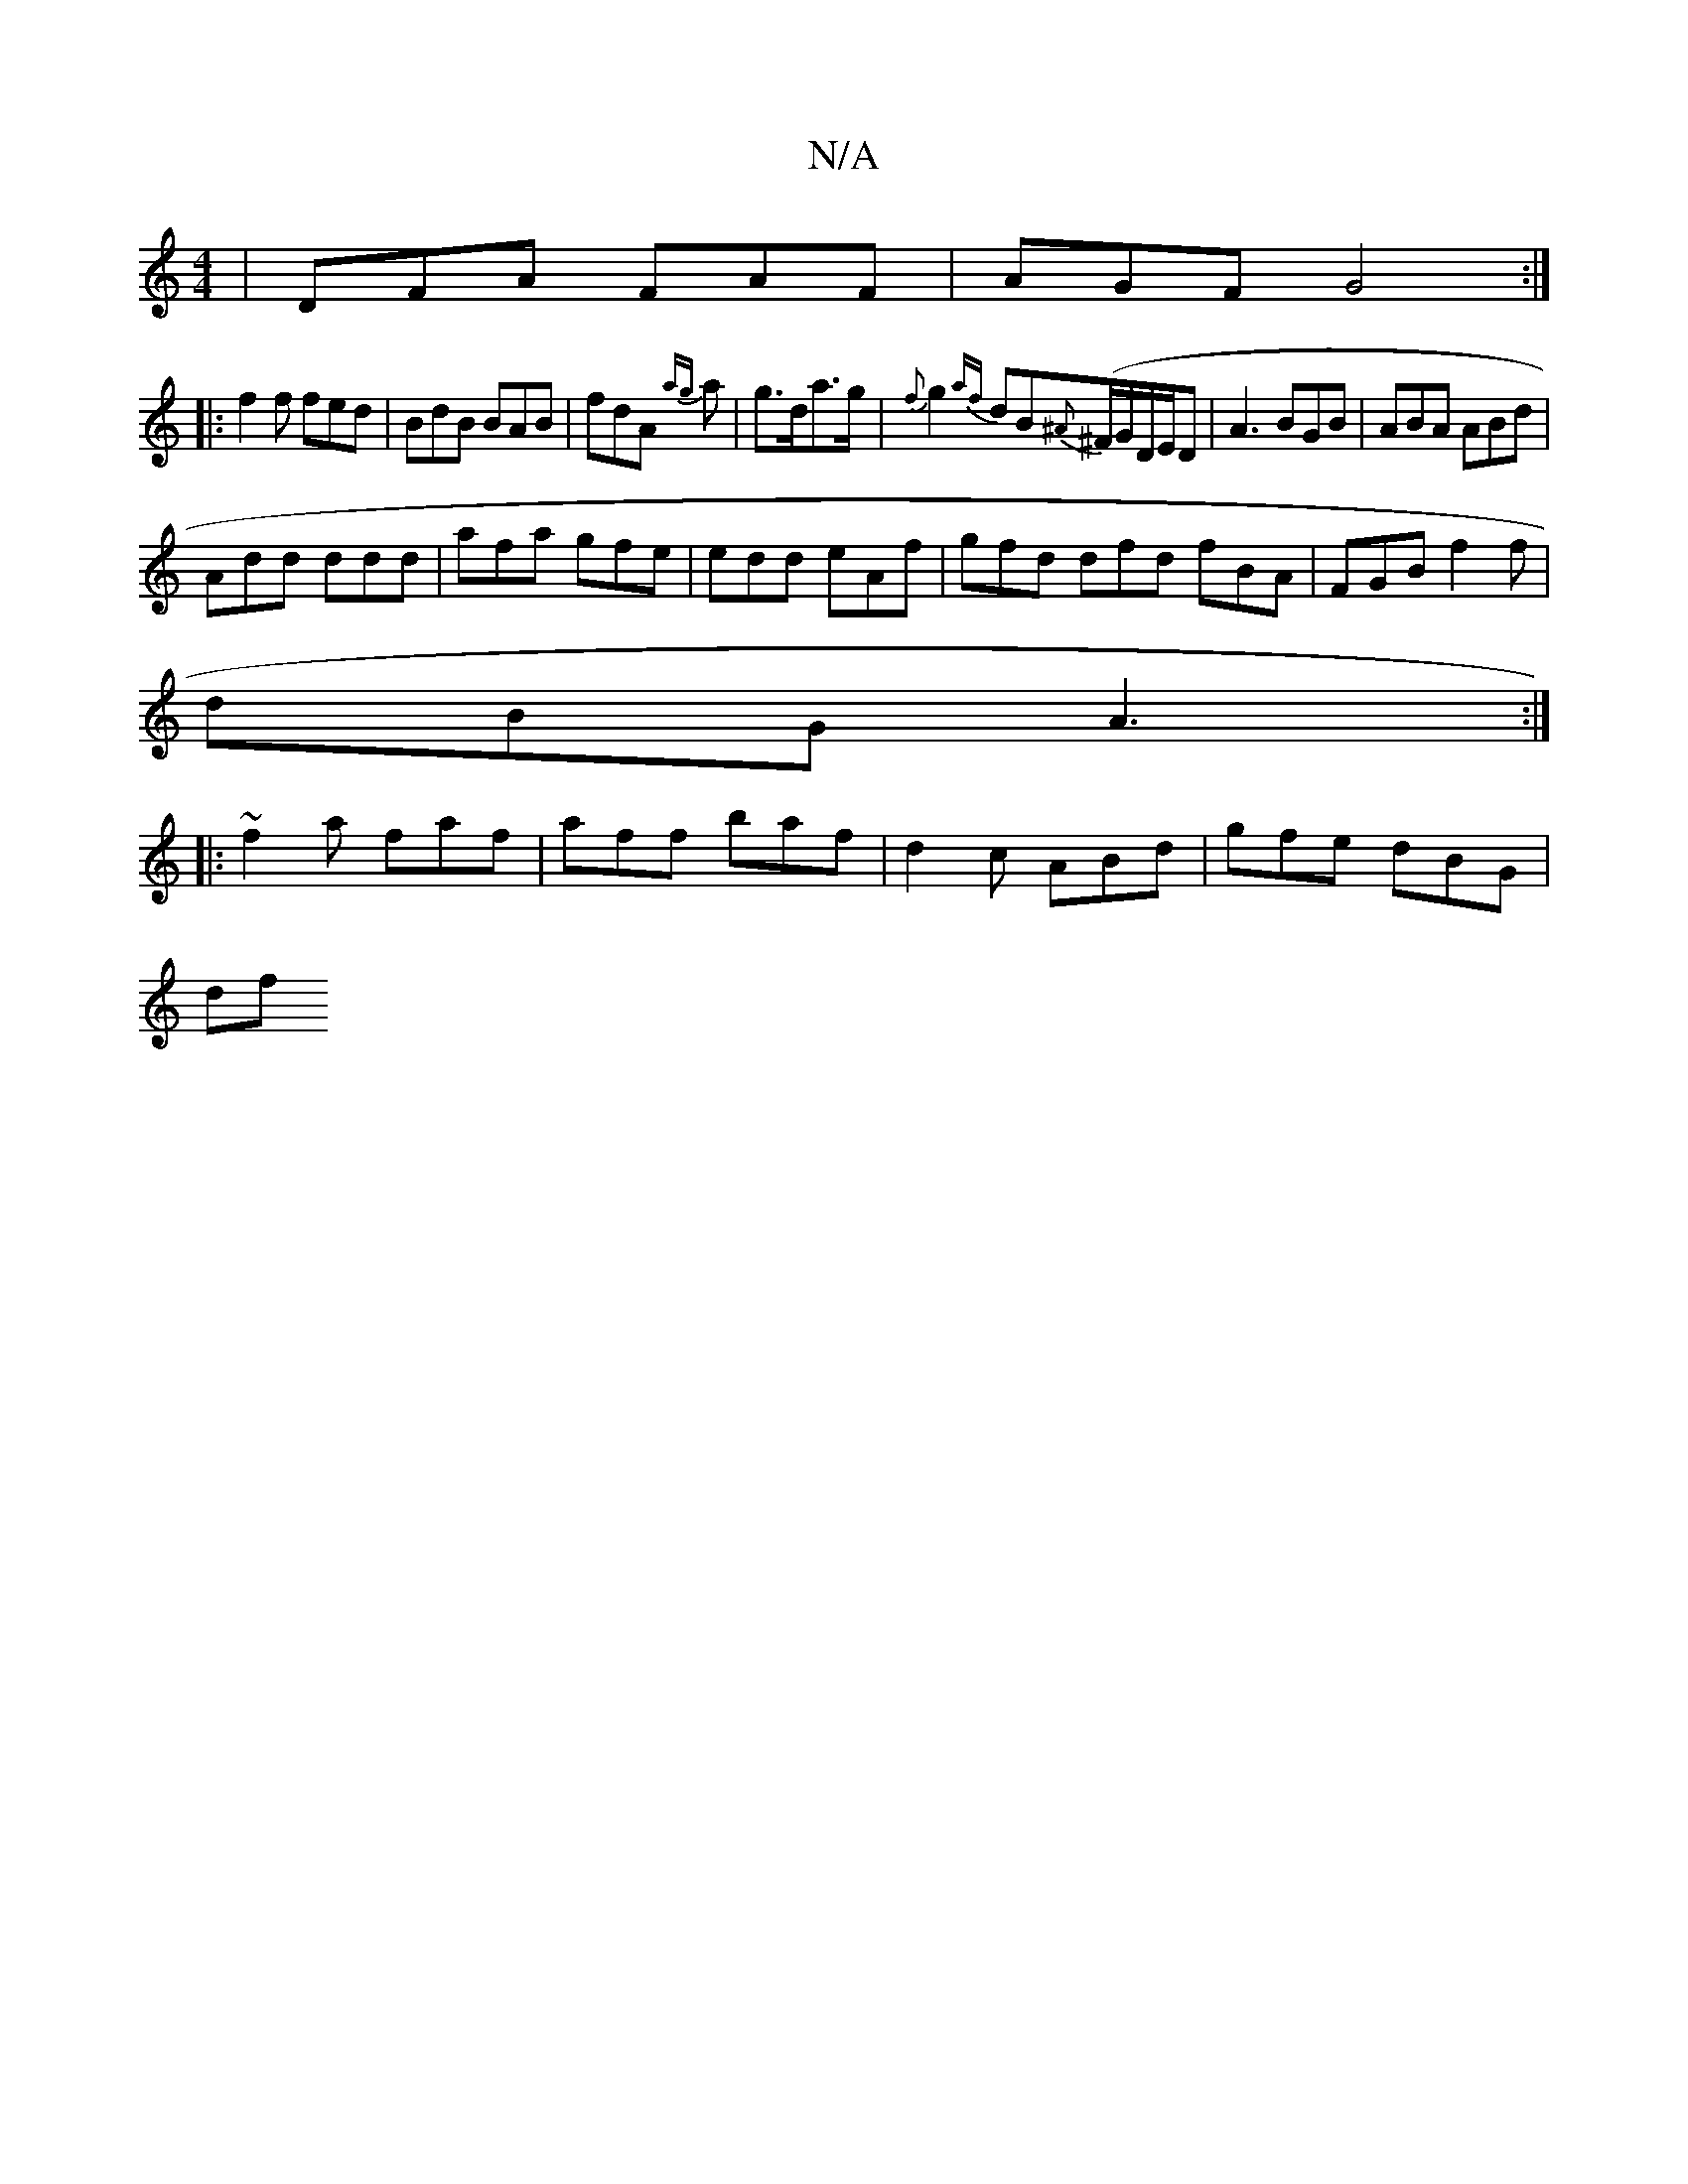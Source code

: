 X:1
T:N/A
M:4/4
R:N/A
K:Cmajor
| DFA FAF | AGF G4:|
|:f2f fed | BdB BAB | fdA {ag}a | g>da>g | {f}g2{af}dB{^A}(^F/G/D/E/D|A3 BGB|ABA ABd|
Add ddd|afa gfe|edd eAf|gfd dfd fBA|FGB f2f|
dBG A3:|
|:~f2a faf| aff baf|d2c ABd|gfe dBG|
df